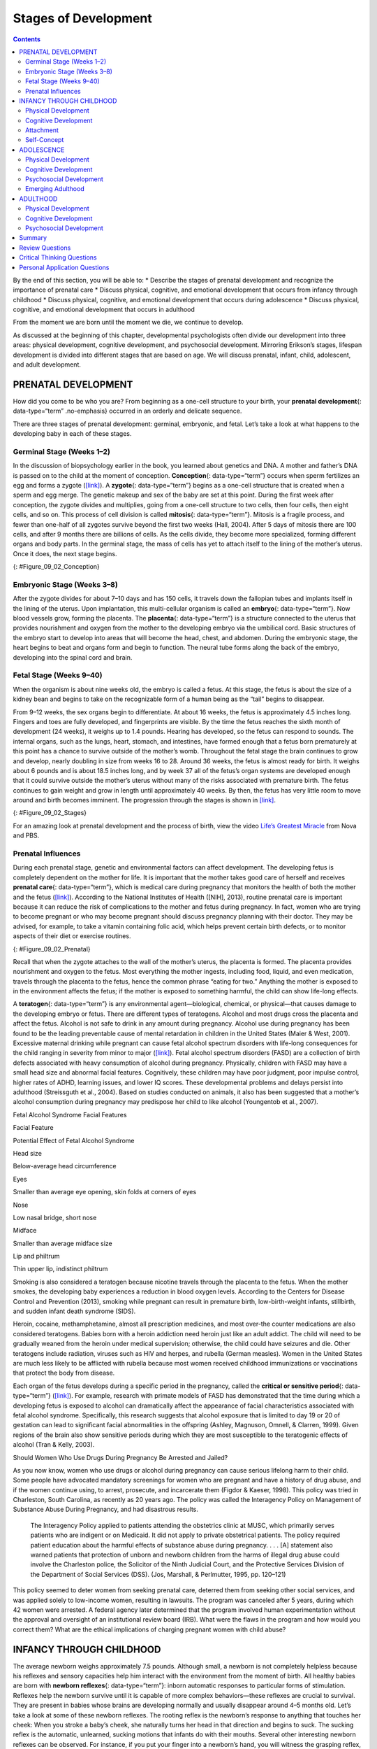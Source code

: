 =====================
Stages of Development
=====================



.. contents::
   :depth: 3
..

.. container::

   By the end of this section, you will be able to: \* Describe the
   stages of prenatal development and recognize the importance of
   prenatal care \* Discuss physical, cognitive, and emotional
   development that occurs from infancy through childhood \* Discuss
   physical, cognitive, and emotional development that occurs during
   adolescence \* Discuss physical, cognitive, and emotional development
   that occurs in adulthood

From the moment we are born until the moment we die, we continue to
develop.

As discussed at the beginning of this chapter, developmental
psychologists often divide our development into three areas: physical
development, cognitive development, and psychosocial development.
Mirroring Erikson’s stages, lifespan development is divided into
different stages that are based on age. We will discuss prenatal,
infant, child, adolescent, and adult development.

PRENATAL DEVELOPMENT
====================

How did you come to be who you are? From beginning as a one-cell
structure to your birth, your **prenatal development**\ {:
data-type=“term” .no-emphasis} occurred in an orderly and delicate
sequence.

There are three stages of prenatal development: germinal, embryonic, and
fetal. Let’s take a look at what happens to the developing baby in each
of these stages.

Germinal Stage (Weeks 1–2)
--------------------------

In the discussion of biopsychology earlier in the book, you learned
about genetics and DNA. A mother and father’s DNA is passed on to the
child at the moment of conception. **Conception**\ {: data-type=“term”}
occurs when sperm fertilizes an egg and forms a zygote
(`[link] <#Figure_09_02_Conception>`__). A **zygote**\ {:
data-type=“term”} begins as a one-cell structure that is created when a
sperm and egg merge. The genetic makeup and sex of the baby are set at
this point. During the first week after conception, the zygote divides
and multiplies, going from a one-cell structure to two cells, then four
cells, then eight cells, and so on. This process of cell division is
called **mitosis**\ {: data-type=“term”}. Mitosis is a fragile process,
and fewer than one-half of all zygotes survive beyond the first two
weeks (Hall, 2004). After 5 days of mitosis there are 100 cells, and
after 9 months there are billions of cells. As the cells divide, they
become more specialized, forming different organs and body parts. In the
germinal stage, the mass of cells has yet to attach itself to the lining
of the mother’s uterus. Once it does, the next stage begins.

|A microscopic picture shows a single sperm fusing with the ovum.|\ {:
#Figure_09_02_Conception}

Embryonic Stage (Weeks 3–8)
---------------------------

After the zygote divides for about 7–10 days and has 150 cells, it
travels down the fallopian tubes and implants itself in the lining of
the uterus. Upon implantation, this multi-cellular organism is called an
**embryo**\ {: data-type=“term”}. Now blood vessels grow, forming the
placenta. The **placenta**\ {: data-type=“term”} is a structure
connected to the uterus that provides nourishment and oxygen from the
mother to the developing embryo via the umbilical cord. Basic structures
of the embryo start to develop into areas that will become the head,
chest, and abdomen. During the embryonic stage, the heart begins to beat
and organs form and begin to function. The neural tube forms along the
back of the embryo, developing into the spinal cord and brain.

Fetal Stage (Weeks 9–40)
------------------------

When the organism is about nine weeks old, the embryo is called a fetus.
At this stage, the fetus is about the size of a kidney bean and begins
to take on the recognizable form of a human being as the “tail” begins
to disappear.

From 9–12 weeks, the sex organs begin to differentiate. At about 16
weeks, the fetus is approximately 4.5 inches long. Fingers and toes are
fully developed, and fingerprints are visible. By the time the fetus
reaches the sixth month of development (24 weeks), it weighs up to 1.4
pounds. Hearing has developed, so the fetus can respond to sounds. The
internal organs, such as the lungs, heart, stomach, and intestines, have
formed enough that a fetus born prematurely at this point has a chance
to survive outside of the mother’s womb. Throughout the fetal stage the
brain continues to grow and develop, nearly doubling in size from weeks
16 to 28. Around 36 weeks, the fetus is almost ready for birth. It
weighs about 6 pounds and is about 18.5 inches long, and by week 37 all
of the fetus’s organ systems are developed enough that it could survive
outside the mother’s uterus without many of the risks associated with
premature birth. The fetus continues to gain weight and grow in length
until approximately 40 weeks. By then, the fetus has very little room to
move around and birth becomes imminent. The progression through the
stages is shown in `[link] <#Figure_09_02_Stages>`__.

|The growth of a fetus is shown using nine pictures in different stages
of development. For each stage, there is a picture of a fetus which gets
progressively larger and more mature. The first stage is labeled “9
weeks; fetal stage begins.” The second stage is labeled “12 weeks; sex
organs differentiate.” The third stage is labeled “16 weeks; fingers and
toes develop.” The fourth stage is labeled “20 weeks; hearing begins.”
The fifth stage is labeled “24 weeks; lungs begin to develop.” The sixth
stage is labeled “28 weeks; brain grows rapidly.” The seventh stage is
labeled “32 weeks; bones fully develop.” The eighth stage is labeled “36
weeks; muscles fully develop.” The ninth stage is labeled “40 weeks;
full-term development.”|\ {: #Figure_09_02_Stages}

.. container:: psychology link-to-learning

   For an amazing look at prenatal development and the process of birth,
   view the video `Life’s Greatest
   Miracle <http://openstax.org/l/miracle>`__ from Nova and PBS.

Prenatal Influences
-------------------

During each prenatal stage, genetic and environmental factors can affect
development. The developing fetus is completely dependent on the mother
for life. It is important that the mother takes good care of herself and
receives **prenatal care**\ {: data-type=“term”}, which is medical care
during pregnancy that monitors the health of both the mother and the
fetus (`[link] <#Figure_09_02_Prenatal>`__). According to the National
Institutes of Health ([NIH], 2013), routine prenatal care is important
because it can reduce the risk of complications to the mother and fetus
during pregnancy. In fact, women who are trying to become pregnant or
who may become pregnant should discuss pregnancy planning with their
doctor. They may be advised, for example, to take a vitamin containing
folic acid, which helps prevent certain birth defects, or to monitor
aspects of their diet or exercise routines.

|A pregnant woman is lying on a table being examined by a doctor. The
doctor's hands are on her belly.|\ {: #Figure_09_02_Prenatal}

Recall that when the zygote attaches to the wall of the mother’s uterus,
the placenta is formed. The placenta provides nourishment and oxygen to
the fetus. Most everything the mother ingests, including food, liquid,
and even medication, travels through the placenta to the fetus, hence
the common phrase “eating for two.” Anything the mother is exposed to in
the environment affects the fetus; if the mother is exposed to something
harmful, the child can show life-long effects.

A **teratogen**\ {: data-type=“term”} is any environmental
agent—biological, chemical, or physical—that causes damage to the
developing embryo or fetus. There are different types of teratogens.
Alcohol and most drugs cross the placenta and affect the fetus. Alcohol
is not safe to drink in any amount during pregnancy. Alcohol use during
pregnancy has been found to be the leading preventable cause of mental
retardation in children in the United States (Maier & West, 2001).
Excessive maternal drinking while pregnant can cause fetal alcohol
spectrum disorders with life-long consequences for the child ranging in
severity from minor to major (`[link] <#Table_09_03_01>`__). Fetal
alcohol spectrum disorders (FASD) are a collection of birth defects
associated with heavy consumption of alcohol during pregnancy.
Physically, children with FASD may have a small head size and abnormal
facial features. Cognitively, these children may have poor judgment,
poor impulse control, higher rates of ADHD, learning issues, and lower
IQ scores. These developmental problems and delays persist into
adulthood (Streissguth et al., 2004). Based on studies conducted on
animals, it also has been suggested that a mother’s alcohol consumption
during pregnancy may predispose her child to like alcohol (Youngentob et
al., 2007).

.. raw:: html

   <table id="Table_09_03_01" summary="A two column table describes the potential effects of fetal alcohol syndrome. The columns are labeled “facial feature” and “potential effect of fetal alcohol syndrome.” From left to right, the first row reads “head size” and “below-average head circumference.” The second row reads “eyes” and “smaller than average eye opening, skin folds at corners of eyes.” The third row reads “nose” and “low nasal bridge, short nose.” The fourth row reads “midface” and “smaller than average midface size.” The fifth row reads “lip and philtrum” and “thin upper ilp, indistinct philtrum.”">

.. raw:: html

   <caption>

Fetal Alcohol Syndrome Facial Features

.. raw:: html

   </caption>

.. raw:: html

   <thead>

.. raw:: html

   <tr>

.. raw:: html

   <th>

Facial Feature

.. raw:: html

   </th>

.. raw:: html

   <th>

Potential Effect of Fetal Alcohol Syndrome

.. raw:: html

   </th>

.. raw:: html

   </tr>

.. raw:: html

   </thead>

.. raw:: html

   <tbody>

.. raw:: html

   <tr>

.. raw:: html

   <td>

Head size

.. raw:: html

   </td>

.. raw:: html

   <td>

Below-average head circumference

.. raw:: html

   </td>

.. raw:: html

   </tr>

.. raw:: html

   <tr>

.. raw:: html

   <td>

Eyes

.. raw:: html

   </td>

.. raw:: html

   <td>

Smaller than average eye opening, skin folds at corners of eyes

.. raw:: html

   </td>

.. raw:: html

   </tr>

.. raw:: html

   <tr>

.. raw:: html

   <td>

Nose

.. raw:: html

   </td>

.. raw:: html

   <td>

Low nasal bridge, short nose

.. raw:: html

   </td>

.. raw:: html

   </tr>

.. raw:: html

   <tr>

.. raw:: html

   <td>

Midface

.. raw:: html

   </td>

.. raw:: html

   <td>

Smaller than average midface size

.. raw:: html

   </td>

.. raw:: html

   </tr>

.. raw:: html

   <tr>

.. raw:: html

   <td>

Lip and philtrum

.. raw:: html

   </td>

.. raw:: html

   <td>

Thin upper lip, indistinct philtrum

.. raw:: html

   </td>

.. raw:: html

   </tr>

.. raw:: html

   </tbody>

.. raw:: html

   </table>

Smoking is also considered a teratogen because nicotine travels through
the placenta to the fetus. When the mother smokes, the developing baby
experiences a reduction in blood oxygen levels. According to the Centers
for Disease Control and Prevention (2013), smoking while pregnant can
result in premature birth, low-birth-weight infants, stillbirth, and
sudden infant death syndrome (SIDS).

Heroin, cocaine, methamphetamine, almost all prescription medicines, and
most over-the counter medications are also considered teratogens. Babies
born with a heroin addiction need heroin just like an adult addict. The
child will need to be gradually weaned from the heroin under medical
supervision; otherwise, the child could have seizures and die. Other
teratogens include radiation, viruses such as HIV and herpes, and
rubella (German measles). Women in the United States are much less
likely to be afflicted with rubella because most women received
childhood immunizations or vaccinations that protect the body from
disease.

Each organ of the fetus develops during a specific period in the
pregnancy, called the **critical or sensitive period**\ {:
data-type=“term”} (`[link] <#Figure_09_02_Stages>`__). For example,
research with primate models of FASD has demonstrated that the time
during which a developing fetus is exposed to alcohol can dramatically
affect the appearance of facial characteristics associated with fetal
alcohol syndrome. Specifically, this research suggests that alcohol
exposure that is limited to day 19 or 20 of gestation can lead to
significant facial abnormalities in the offspring (Ashley, Magnuson,
Omnell, & Clarren, 1999). Given regions of the brain also show sensitive
periods during which they are most susceptible to the teratogenic
effects of alcohol (Tran & Kelly, 2003).

.. container:: psychology what-do-you-think

   .. container::

      Should Women Who Use Drugs During Pregnancy Be Arrested and
      Jailed?

   As you now know, women who use drugs or alcohol during pregnancy can
   cause serious lifelong harm to their child. Some people have
   advocated mandatory screenings for women who are pregnant and have a
   history of drug abuse, and if the women continue using, to arrest,
   prosecute, and incarcerate them (Figdor & Kaeser, 1998). This policy
   was tried in Charleston, South Carolina, as recently as 20 years ago.
   The policy was called the Interagency Policy on Management of
   Substance Abuse During Pregnancy, and had disastrous results.

      The Interagency Policy applied to patients attending the
      obstetrics clinic at MUSC, which primarily serves patients who are
      indigent or on Medicaid. It did not apply to private obstetrical
      patients. The policy required patient education about the harmful
      effects of substance abuse during pregnancy. . . . [A] statement
      also warned patients that protection of unborn and newborn
      children from the harms of illegal drug abuse could involve the
      Charleston police, the Solicitor of the Ninth Judicial Court, and
      the Protective Services Division of the Department of Social
      Services (DSS). (Jos, Marshall, & Perlmutter, 1995, pp. 120–121)

   This policy seemed to deter women from seeking prenatal care,
   deterred them from seeking other social services, and was applied
   solely to low-income women, resulting in lawsuits. The program was
   canceled after 5 years, during which 42 women were arrested. A
   federal agency later determined that the program involved human
   experimentation without the approval and oversight of an
   institutional review board (IRB). What were the flaws in the program
   and how would you correct them? What are the ethical implications of
   charging pregnant women with child abuse?

INFANCY THROUGH CHILDHOOD
=========================

The average newborn weighs approximately 7.5 pounds. Although small, a
newborn is not completely helpless because his reflexes and sensory
capacities help him interact with the environment from the moment of
birth. All healthy babies are born with **newborn reflexes**\ {:
data-type=“term”}: inborn automatic responses to particular forms of
stimulation. Reflexes help the newborn survive until it is capable of
more complex behaviors—these reflexes are crucial to survival. They are
present in babies whose brains are developing normally and usually
disappear around 4–5 months old. Let’s take a look at some of these
newborn reflexes. The rooting reflex is the newborn’s response to
anything that touches her cheek: When you stroke a baby’s cheek, she
naturally turns her head in that direction and begins to suck. The
sucking reflex is the automatic, unlearned, sucking motions that infants
do with their mouths. Several other interesting newborn reflexes can be
observed. For instance, if you put your finger into a newborn’s hand,
you will witness the grasping reflex, in which a baby automatically
grasps anything that touches his palms. The Moro reflex is the newborn’s
response when she feels like she is falling. The baby spreads her arms,
pulls them back in, and then (usually) cries. How do you think these
reflexes promote survival in the first months of life?

.. container:: psychology link-to-learning

   Take a few minutes to view this brief `video
   clip <http://openstax.org/l/newflexes>`__ illustrating several
   newborn reflexes.

What can young infants see, hear, and smell? Newborn infants’ sensory
abilities are significant, but their senses are not yet fully developed.
Many of a newborn’s innate preferences facilitate interaction with
caregivers and other humans. Although vision is their least developed
sense, newborns already show a preference for faces. Babies who are just
a few days old also prefer human voices, they will listen to voices
longer than sounds that do not involve speech (Vouloumanos & Werker,
2004), and they seem to prefer their mother’s voice over a stranger’s
voice (Mills & Melhuish, 1974). In an interesting experiment, 3-week-old
babies were given pacifiers that played a recording of the infant’s
mother’s voice and of a stranger’s voice. When the infants heard their
mother’s voice, they sucked more strongly at the pacifier (Mills &
Melhuish, 1974). Newborns also have a strong sense of smell. For
instance, newborn babies can distinguish the smell of their own mother
from that of others. In a study by MacFarlane (1978), 1-week-old babies
who were being breastfed were placed between two gauze pads. One gauze
pad was from the bra of a nursing mother who was a stranger, and the
other gauze pad was from the bra of the infant’s own mother. More than
two-thirds of the week-old babies turned toward the gauze pad with their
mother’s scent.

Physical Development
--------------------

In infancy, toddlerhood, and early childhood, the body’s physical
development is rapid (`[link] <#Figure_09_04_Growth>`__). On average,
newborns weigh between 5 and 10 pounds, and a newborn’s weight typically
doubles in six months and triples in one year. By 2 years old the weight
will have quadrupled, so we can expect that a 2 year old should weigh
between 20 and 40 pounds. The average length of a newborn is 19.5
inches, increasing to 29.5 inches by 12 months and 34.4 inches by 2
years old (WHO Multicentre Growth Reference Study Group, 2006).

|A collage of four photographs depicting babies is shown. From left to
right they get progressively older. The far left photograph is a bundled
up sleeping newborn. To the right is a picture of a toddler next to a
toy giraffe. To the right is a baby blowing out a single candle. To the
far right is a child on a swing set.|\ {: #Figure_09_04_Growth}

During infancy and childhood, growth does not occur at a steady rate
(Carel, Lahlou, Roger, & Chaussain, 2004). Growth slows between 4 and 6
years old: During this time children gain 5–7 pounds and grow about 2–3
inches per year. Once girls reach 8–9 years old, their growth rate
outpaces that of boys due to a pubertal growth spurt. This growth spurt
continues until around 12 years old, coinciding with the start of the
menstrual cycle. By 10 years old, the average girl weighs 88 pounds, and
the average boy weighs 85 pounds.

We are born with all of the brain cells that we will ever have—about
100–200 billion neurons (nerve cells) whose function is to store and
transmit information (Huttenlocher & Dabholkar, 1997). However, the
nervous system continues to grow and develop. Each neural pathway forms
thousands of new connections during infancy and toddlerhood. This period
of rapid neural growth is called blooming. Neural pathways continue to
develop through puberty. The blooming period of neural growth is then
followed by a period of pruning, where neural connections are reduced.
It is thought that pruning causes the brain to function more
efficiently, allowing for mastery of more complex skills (Hutchinson,
2011). Blooming occurs during the first few years of life, and pruning
continues through childhood and into adolescence in various areas of the
brain.

The size of our brains increases rapidly. For example, the brain of a
2-year-old is 55% of its adult size, and by 6 years old the brain is
about 90% of its adult size (Tanner, 1978). During early childhood (ages
3–6), the frontal lobes grow rapidly. Recalling our discussion of the 4
lobes of the brain earlier in this book, the frontal lobes are
associated with planning, reasoning, memory, and impulse control.
Therefore, by the time children reach school age, they are
developmentally capable of controlling their attention and behavior.
Through the elementary school years, the frontal, temporal, occipital,
and parietal lobes all grow in size. The brain growth spurts experienced
in childhood tend to follow Piaget’s sequence of cognitive development,
so that significant changes in neural functioning account for cognitive
advances (Kolb & Whishaw, 2009; Overman, Bachevalier, Turner, & Peuster,
1992).

Motor development occurs in an orderly sequence as infants move from
reflexive reactions (e.g., sucking and rooting) to more advanced motor
functioning. For instance, babies first learn to hold their heads up,
then to sit with assistance, and then to sit unassisted, followed later
by crawling and then walking.

**Motor skills**\ {: data-type=“term”} refer to our ability to move our
bodies and manipulate objects. **Fine motor skills**\ {:
data-type=“term”} focus on the muscles in our fingers, toes, and eyes,
and enable coordination of small actions (e.g., grasping a toy, writing
with a pencil, and using a spoon). **Gross motor skills**\ {:
data-type=“term”} focus on large muscle groups that control our arms and
legs and involve larger movements (e.g., balancing, running, and
jumping).

As motor skills develop, there are certain developmental milestones that
young children should achieve (`[link] <#Table_09_03_02>`__). For each
milestone there is an average age, as well as a range of ages in which
the milestone should be reached. An example of a developmental milestone
is sitting. On average, most babies sit alone at 7 months old. Sitting
involves both coordination and muscle strength, and 90% of babies
achieve this milestone between 5 and 9 months old. In another example,
babies on average are able to hold up their head at 6 weeks old, and 90%
of babies achieve this between 3 weeks and 4 months old. If a baby is
not holding up his head by 4 months old, he is showing a delay. If the
child is displaying delays on several milestones, that is reason for
concern, and the parent or caregiver should discuss this with the
child’s pediatrician. Some developmental delays can be identified and
addressed through early intervention.

.. raw:: html

   <table id="Table_09_03_02" summary="A five column table describes developmental milestones from the ages of two through five. From left to right, the columns are labeled “age (years), physical, personal/social, language, and cognitive.” The contents of the first row, respectively, are “2; kicks a ball, walks up and down stairs; plays alongside other children, copies adults; points to objects when named, puts 2-4 words together in a sentence; and sorts shapes and colors, follows 2-step instructions.” The second row contains “3; climbs and runs, pedals tricycle; takes turns, expresses many emotions, dresses self; names familiar things, uses pronouns; and plays make believe, works toys with parts (levers, handles).” The third row contains “4; catches balls, uses scissors; prefers social play to solo play, knows likes and interests; knows songs and rhymes by memory; and names colors and numbers, begins writing letters.” The fourth row contains “5; hops and swings, uses fork and spoon; distinguishes real from pretend, likes to please friends; speaks clearly, uses full sentences; and counts to 10 or higher, prints some letters and copies basic shapes.”">

.. raw:: html

   <caption>

Developmental Milestones, Ages 2–5 Years

.. raw:: html

   </caption>

.. raw:: html

   <thead>

.. raw:: html

   <tr>

.. raw:: html

   <th>

Age (years)

.. raw:: html

   </th>

.. raw:: html

   <th>

Physical

.. raw:: html

   </th>

.. raw:: html

   <th>

Personal/Social

.. raw:: html

   </th>

.. raw:: html

   <th>

Language

.. raw:: html

   </th>

.. raw:: html

   <th>

Cognitive

.. raw:: html

   </th>

.. raw:: html

   </tr>

.. raw:: html

   </thead>

.. raw:: html

   <tbody>

.. raw:: html

   <tr valign="top">

.. raw:: html

   <td>

2

.. raw:: html

   </td>

.. raw:: html

   <td>

Kicks a ball; walks up and down stairs

.. raw:: html

   </td>

.. raw:: html

   <td>

Plays alongside other children; copies adults

.. raw:: html

   </td>

.. raw:: html

   <td>

Points to objects when named; puts 2–4 words together in a sentence

.. raw:: html

   </td>

.. raw:: html

   <td>

Sorts shapes and colors; follows 2-step instructions

.. raw:: html

   </td>

.. raw:: html

   </tr>

.. raw:: html

   <tr valign="top">

.. raw:: html

   <td>

3

.. raw:: html

   </td>

.. raw:: html

   <td>

Climbs and runs; pedals tricycle

.. raw:: html

   </td>

.. raw:: html

   <td>

Takes turns; expresses many emotions; dresses self

.. raw:: html

   </td>

.. raw:: html

   <td>

Names familiar things; uses pronouns

.. raw:: html

   </td>

.. raw:: html

   <td>

Plays make believe; works toys with parts (levers, handles)

.. raw:: html

   </td>

.. raw:: html

   </tr>

.. raw:: html

   <tr valign="top">

.. raw:: html

   <td>

4

.. raw:: html

   </td>

.. raw:: html

   <td>

Catches balls; uses scissors

.. raw:: html

   </td>

.. raw:: html

   <td>

Prefers social play to solo play; knows likes and interests

.. raw:: html

   </td>

.. raw:: html

   <td>

Knows songs and rhymes by memory

.. raw:: html

   </td>

.. raw:: html

   <td>

Names colors and numbers; begins writing letters

.. raw:: html

   </td>

.. raw:: html

   </tr>

.. raw:: html

   <tr valign="top">

.. raw:: html

   <td>

5

.. raw:: html

   </td>

.. raw:: html

   <td>

Hops and swings; uses fork and spoon

.. raw:: html

   </td>

.. raw:: html

   <td>

Distinguishes real from pretend; likes to please friends

.. raw:: html

   </td>

.. raw:: html

   <td>

Speaks clearly; uses full sentences

.. raw:: html

   </td>

.. raw:: html

   <td>

Counts to 10 or higher; prints some letters and copies basic shapes

.. raw:: html

   </td>

.. raw:: html

   </tr>

.. raw:: html

   </tbody>

.. raw:: html

   </table>

Cognitive Development
---------------------

In addition to rapid physical growth, young children also exhibit
significant development of their cognitive abilities. Piaget thought
that children’s ability to understand objects—such as learning that a
rattle makes a noise when shaken—was a cognitive skill that develops
slowly as a child matures and interacts with the environment. Today,
developmental psychologists think Piaget was incorrect. Researchers have
found that even very young children understand objects and how they work
long before they have experience with those objects (Baillargeon, 1987;
Baillargeon, Li, Gertner, & Wu, 2011). For example, children as young as
3 months old demonstrated knowledge of the properties of objects that
they had only viewed and did not have prior experience with them. In one
study, 3-month-old infants were shown a truck rolling down a track and
behind a screen. The box, which appeared solid but was actually hollow,
was placed next to the track. The truck rolled past the box as would be
expected. Then the box was placed on the track to block the path of the
truck. When the truck was rolled down the track this time, it continued
unimpeded. The infants spent significantly more time looking at this
impossible event (`[link] <#Figure_09_04_TruckBox>`__). Baillargeon
(1987) concluded that they knew solid objects cannot pass through each
other. Baillargeon’s findings suggest that very young children have an
understanding of objects and how they work, which Piaget (1954) would
have said is beyond their cognitive abilities due to their limited
experiences in the world.

|Image A shows a toy truck coasting along a track unobstructed. Image B
shows a toy truck coasting along a track with a box in the background.
Image C shows a truck coasting along a track and going through what
appears to be an obstruction.|\ {: #Figure_09_04_TruckBox}

Just as there are physical milestones that we expect children to reach,
there are also cognitive milestones. It is helpful to be aware of these
milestones as children gain new abilities to think, problem solve, and
communicate. For example, infants shake their head “no” around 6–9
months, and they respond to verbal requests to do things like “wave
bye-bye” or “blow a kiss” around 9–12 months. Remember Piaget’s ideas
about object permanence? We can expect children to grasp the concept
that objects continue to exist even when they are not in sight by around
8 months old. Because toddlers (i.e., 12–24 months old) have mastered
object permanence, they enjoy games like hide and seek, and they realize
that when someone leaves the room they will come back (Loop, 2013).
Toddlers also point to pictures in books and look in appropriate places
when you ask them to find objects.

Preschool-age children (i.e., 3–5 years old) also make steady progress
in cognitive development. Not only can they count, name colors, and tell
you their name and age, but they can also make some decisions on their
own, such as choosing an outfit to wear. Preschool-age children
understand basic time concepts and sequencing (e.g., before and after),
and they can predict what will happen next in a story. They also begin
to enjoy the use of humor in stories. Because they can think
symbolically, they enjoy pretend play and inventing elaborate characters
and scenarios. One of the most common examples of their cognitive growth
is their blossoming curiosity. Preschool-age children love to ask “Why?”

An important cognitive change occurs in children this age. Recall that
Piaget described 2–3 year olds as egocentric, meaning that they do not
have an awareness of others’ points of view. Between 3 and 5 years old,
children come to understand that people have thoughts, feelings, and
beliefs that are different from their own. This is known as
theory-of-mind (TOM). Children can use this skill to tease others,
persuade their parents to purchase a candy bar, or understand why a
sibling might be angry. When children develop TOM, they can recognize
that others have false beliefs (Dennett, 1987; Callaghan et al., 2005).

.. container:: psychology link-to-learning

   False-belief tasks are useful in determining a child’s acquisition of
   theory-of-mind (TOM). Take a look at this `video
   clip <http://openstax.org/l/crayons>`__ showing a false-belief task
   involving a box of crayons.

Cognitive skills continue to expand in middle and late childhood (6–11
years old). Thought processes become more logical and organized when
dealing with concrete information (`[link] <#Figure_09_04_Game>`__).
Children at this age understand concepts such as the past, present, and
future, giving them the ability to plan and work toward goals.
Additionally, they can process complex ideas such as addition and
subtraction and cause-and-effect relationships. However, children’s
attention spans tend to be very limited until they are around 11 years
old. After that point, it begins to improve through adulthood.

|A photograph of children playing baseball is shown. Five children are
in the picture, two on one team, and three on the other.|\ {:
#Figure_09_04_Game}

One well-researched aspect of cognitive development is language
acquisition. As mentioned earlier, the order in which children learn
language structures is consistent across children and cultures (Hatch,
1983). You’ve also learned that some psychological researchers have
proposed that children possess a biological predisposition for language
acquisition.

Starting before birth, babies begin to develop language and
communication skills. At birth, babies apparently recognize their
mother’s voice and can discriminate between the language(s) spoken by
their mothers and foreign languages, and they show preferences for faces
that are moving in synchrony with audible language (Blossom & Morgan,
2006; Pickens, 1994; Spelke & Cortelyou, 1981).

Children communicate information through gesturing long before they
speak, and there is some evidence that gesture usage predicts subsequent
language development (Iverson & Goldin-Meadow, 2005). In terms of
producing spoken language, babies begin to coo almost immediately.
Cooing is a one-syllable combination of a consonant and a vowel sound
(e.g., coo or ba). Interestingly, babies replicate sounds from their own
languages. A baby whose parents speak French will coo in a different
tone than a baby whose parents speak Spanish or Urdu. After cooing, the
baby starts to babble. Babbling begins with repeating a syllable, such
as ma-ma, da-da, or ba-ba. When a baby is about 12 months old, we expect
her to say her first word for meaning, and to start combining words for
meaning at about 18 months.

At about 2 years old, a toddler uses between 50 and 200 words; by 3
years old they have a vocabulary of up to 1,000 words and can speak in
sentences. During the early childhood years, children's vocabulary
increases at a rapid pace. This is sometimes referred to as the
“vocabulary spurt” and has been claimed to involve an expansion in
vocabulary at a rate of 10–20 new words per week. Recent research may
indicate that while some children experience these spurts, it is far
from universal (as discussed in Ganger & Brent, 2004). It has been
estimated that, 5 year olds understand about 6,000 words, speak 2,000
words, and can define words and question their meanings. They can rhyme
and name the days of the week. Seven year olds speak fluently and use
slang and clichés (Stork & Widdowson, 1974).

What accounts for such dramatic language learning by children?
Behaviorist B. F. Skinner thought that we learn language in response to
reinforcement or feedback, such as through parental approval or through
being understood. For example, when a two-year-old child asks for juice,
he might say, “me juice,” to which his mother might respond by giving
him a cup of apple juice. Noam Chomsky (1957) criticized Skinner’s
theory and proposed that we are all born with an innate capacity to
learn language. Chomsky called this mechanism a language acquisition
device (LAD). Who is correct? Both Chomsky and Skinner are right.
Remember that we are a product of both nature and nurture. Researchers
now believe that language acquisition is partially inborn and partially
learned through our interactions with our linguistic environment
(Gleitman & Newport, 1995; Stork & Widdowson, 1974).

Attachment
----------

Psychosocial development occurs as children form relationships, interact
with others, and understand and manage their feelings. In social and
emotional development, forming healthy attachments is very important and
is the major social milestone of infancy. **Attachment**\ {:
data-type=“term”} is a long-standing connection or bond with others.
Developmental psychologists are interested in how infants reach this
milestone. They ask such questions as: How do parent and infant
attachment bonds form? How does neglect affect these bonds? What
accounts for children’s attachment differences?

Researchers Harry Harlow, John Bowlby, and Mary Ainsworth conducted
studies designed to answer these questions. In the 1950s, Harlow
conducted a series of experiments on monkeys. He separated newborn
monkeys from their mothers. Each monkey was presented with two surrogate
mothers. One surrogate monkey was made out of wire mesh, and she could
dispense milk. The other monkey was softer and made from cloth: This
monkey did not dispense milk. Research shows that the monkeys preferred
the soft, cuddly cloth monkey, even though she did not provide any
nourishment. The baby monkeys spent their time clinging to the cloth
monkey and only went to the wire monkey when they needed to be fed.
Prior to this study, the medical and scientific communities generally
thought that babies become attached to the people who provide their
nourishment. However, Harlow (1958) concluded that there was more to the
mother-child bond than nourishment. Feelings of comfort and security are
the critical components to maternal-infant bonding, which leads to
healthy psychosocial development.

.. container:: psychology link-to-learning

   Harlow’s studies of monkeys were performed before modern ethics
   guidelines were in place, and today his experiments are widely
   considered to be unethical and even cruel. Watch this
   `video <http://openstax.org/l/monkeystudy>`__ to see actual footage
   of Harlow’s monkey studies.

Building on the work of Harlow and others, John Bowlby developed the
concept of attachment theory. He defined attachment as the affectional
bond or tie that an infant forms with the mother (Bowlby, 1969). An
infant must form this bond with a primary caregiver in order to have
normal social and emotional development. In addition, Bowlby proposed
that this attachment bond is very powerful and continues throughout
life. He used the concept of secure base to define a healthy attachment
between parent and child (1988). A **secure base**\ {: data-type=“term”}
is a parental presence that gives the child a sense of safety as he
explores his surroundings. Bowlby said that two things are needed for a
healthy attachment: The caregiver must be responsive to the child’s
physical, social, and emotional needs; and the caregiver and child must
engage in mutually enjoyable interactions (Bowlby, 1969)
(`[link] <#Figure_09_04_BabySmile>`__).

|A person is shown holding an infant.|\ {: #Figure_09_04_BabySmile}

While Bowlby thought attachment was an all-or-nothing process, Mary
Ainsworth’s (1970) research showed otherwise. Ainsworth wanted to know
if children differ in the ways they bond, and if so, why. To find the
answers, she used the Strange Situation procedure to study attachment
between mothers and their infants (1970). In the Strange Situation, the
mother (or primary caregiver) and the infant (age 12-18 months) are
placed in a room together. There are toys in the room, and the caregiver
and child spend some time alone in the room. After the child has had
time to explore her surroundings, a stranger enters the room. The mother
then leaves her baby with the stranger. After a few minutes, she returns
to comfort her child.

Based on how the infants/toddlers responded to the separation and
reunion, Ainsworth identified three types of parent-child attachments:
secure, avoidant, and resistant (Ainsworth & Bell, 1970). A fourth
style, known as disorganized attachment, was later described (Main &
Solomon, 1990). The most common type of attachment—also considered the
healthiest—is called **secure attachment**\ {: data-type=“term”}
(`[link] <#Figure_09_04_Secure>`__). In this type of attachment, the
toddler prefers his parent over a stranger. The attachment figure is
used as a secure base to explore the environment and is sought out in
times of stress. Securely attached children were distressed when their
caregivers left the room in the Strange Situation experiment, but when
their caregivers returned, the securely attached children were happy to
see them. Securely attached children have caregivers who are sensitive
and responsive to their needs.

|A photograph shows a person squatting down next to a small child who is
standing up.|\ {: #Figure_09_04_Secure}

With **avoidant attachment**\ {: data-type=“term”}, the child is
unresponsive to the parent, does not use the parent as a secure base,
and does not care if the parent leaves. The toddler reacts to the parent
the same way she reacts to a stranger. When the parent does return, the
child is slow to show a positive reaction. Ainsworth theorized that
these children were most likely to have a caregiver who was insensitive
and inattentive to their needs (Ainsworth, Blehar, Waters, & Wall,
1978).

In cases of **resistant attachment**\ {: data-type=“term”}, children
tend to show clingy behavior, but then they reject the attachment
figure’s attempts to interact with them (Ainsworth & Bell, 1970). These
children do not explore the toys in the room, as they are too fearful.
During separation in the Strange Situation, they became extremely
disturbed and angry with the parent. When the parent returns, the
children are difficult to comfort. Resistant attachment is the result of
the caregivers’ inconsistent level of response to their child.

Finally, children with **disorganized attachment**\ {: data-type=“term”}
behaved oddly in the Strange Situation. They freeze, run around the room
in an erratic manner, or try to run away when the caregiver returns
(Main & Solomon, 1990). This type of attachment is seen most often in
kids who have been abused. Research has shown that abuse disrupts a
child’s ability to regulate their emotions.

While Ainsworth’s research has found support in subsequent studies, it
has also met criticism. Some researchers have pointed out that a child’s
temperament may have a strong influence on attachment (Gervai, 2009;
Harris, 2009), and others have noted that attachment varies from culture
to culture, a factor not accounted for in Ainsworth’s research
(Rothbaum, Weisz, Pott, Miyake, & Morelli, 2000; van Ijzendoorn &
Sagi-Schwartz, 2008).

.. container:: psychology link-to-learning

   Watch this `video <http://openstax.org/l/strangesitu>`__ to view a
   clip of the Strange Situation. Try to identify which type of
   attachment baby Lisa exhibits.

Self-Concept
------------

Just as attachment is the main psychosocial milestone of infancy, the
primary psychosocial milestone of childhood is the development of a
positive sense of self. How does self-awareness develop? Infants don’t
have a self-concept, which is an understanding of who they are. If you
place a baby in front of a mirror, she will reach out to touch her
image, thinking it is another baby. However, by about 18 months a
toddler will recognize that the person in the mirror is herself. How do
we know this? In a well-known experiment, a researcher placed a red dot
of paint on children’s noses before putting them in front of a mirror
(Amsterdam, 1972). Commonly known as the mirror test, this behavior is
demonstrated by humans and a few other species and is considered
evidence of self-recognition (Archer, 1992). At 18 months old they would
touch their own noses when they saw the paint, surprised to see a spot
on their faces. By 24–36 months old children can name and/or point to
themselves in pictures, clearly indicating self-recognition.

Children from 2–4 years old display a great increase in social behavior
once they have established a self-concept. They enjoy playing with other
children, but they have difficulty sharing their possessions. Also,
through play children explore and come to understand their gender roles
and can label themselves as a girl or boy (Chick, Heilman-Houser, &
Hunter, 2002). By 4 years old, children can cooperate with other
children, share when asked, and separate from parents with little
anxiety. Children at this age also exhibit autonomy, initiate tasks, and
carry out plans. Success in these areas contributes to a positive sense
of self. Once children reach 6 years old, they can identify themselves
in terms of group memberships: “I’m a first grader!” School-age children
compare themselves to their peers and discover that they are competent
in some areas and less so in others (recall Erikson’s task of industry
versus inferiority). At this age, children recognize their own
personality traits as well as some other traits they would like to have.
For example, 10-year-old Layla says, “I’m kind of shy. I wish I could be
more talkative like my friend Alexa.”

Development of a positive self-concept is important to healthy
development. Children with a positive self-concept tend to be more
confident, do better in school, act more independently, and are more
willing to try new activities (Maccoby, 1980; Ferrer & Fugate, 2003).
Formation of a positive self-concept begins in Erikson’s toddlerhood
stage, when children establish autonomy and become confident in their
abilities. Development of self-concept continues in elementary school,
when children compare themselves to others. When the comparison is
favorable, children feel a sense of competence and are motivated to work
harder and accomplish more. Self-concept is re-evaluated in Erikson’s
adolescence stage, as teens form an identity. They internalize the
messages they have received regarding their strengths and weaknesses,
keeping some messages and rejecting others. Adolescents who have
achieved identity formation are capable of contributing positively to
society (Erikson, 1968).

What can parents do to nurture a healthy self-concept? Diana Baumrind
(1971, 1991) thinks parenting style may be a factor. The way we parent
is an important factor in a child’s socioemotional growth. Baumrind
developed and refined a theory describing four parenting styles:
authoritative, authoritarian, permissive, and uninvolved. With the
**authoritative style**\ {: data-type=“term”}, the parent gives
reasonable demands and consistent limits, expresses warmth and
affection, and listens to the child’s point of view. Parents set rules
and explain the reasons behind them. They are also flexible and willing
to make exceptions to the rules in certain cases—for example,
temporarily relaxing bedtime rules to allow for a nighttime swim during
a family vacation. Of the four parenting styles, the authoritative style
is the one that is most encouraged in modern American society. American
children raised by authoritative parents tend to have high self-esteem
and social skills. However, effective parenting styles vary as a
function of culture and, as Small (1999) points out, the authoritative
style is not necessarily preferred or appropriate in all cultures.

In **authoritarian style**\ {: data-type=“term”}, the parent places high
value on conformity and obedience. The parents are often strict, tightly
monitor their children, and express little warmth. In contrast to the
authoritative style, authoritarian parents probably would not relax
bedtime rules during a vacation because they consider the rules to be
set, and they expect obedience. This style can create anxious,
withdrawn, and unhappy kids. However, it is important to point out that
authoritarian parenting is as beneficial as the authoritative style in
some ethnic groups (Russell, Crockett, & Chao, 2010). For instance,
first-generation Chinese American children raised by authoritarian
parents did just as well in school as their peers who were raised by
authoritative parents (Russell et al., 2010).

For parents who employ the **permissive style**\ {: data-type=“term”} of
parenting, the kids run the show and anything goes. Permissive parents
make few demands and rarely use punishment. They tend to be very
nurturing and loving, and may play the role of friend rather than
parent. In terms of our example of vacation bedtimes, permissive parents
might not have bedtime rules at all—instead they allow the child to
choose his bedtime whether on vacation or not. Not surprisingly,
children raised by permissive parents tend to lack self-discipline, and
the permissive parenting style is negatively associated with grades
(Dornbusch, Ritter, Leiderman, Roberts, & Fraleigh, 1987). The
permissive style may also contribute to other risky behaviors such as
alcohol abuse (Bahr & Hoffman, 2010), risky sexual behavior especially
among female children (Donenberg, Wilson, Emerson, & Bryant, 2002), and
increased display of disruptive behaviors by male children (Parent et
al., 2011). However, there are some positive outcomes associated with
children raised by permissive parents. They tend to have higher
self-esteem, better social skills, and report lower levels of depression
(Darling, 1999).

With the **uninvolved style**\ {: data-type=“term”} of parenting, the
parents are indifferent, uninvolved, and sometimes referred to as
neglectful. They don’t respond to the child’s needs and make relatively
few demands. This could be because of severe depression or substance
abuse, or other factors such as the parents’ extreme focus on work.
These parents may provide for the child’s basic needs, but little else.
The children raised in this parenting style are usually emotionally
withdrawn, fearful, anxious, perform poorly in school, and are at an
increased risk of substance abuse (Darling, 1999).

As you can see, parenting styles influence childhood adjustment, but
could a child’s temperament likewise influence parenting?
**Temperament**\ {: data-type=“term”} refers to innate traits that
influence how one thinks, behaves, and reacts with the environment.
Children with easy temperaments demonstrate positive emotions, adapt
well to change, and are capable of regulating their emotions.
Conversely, children with difficult temperaments demonstrate negative
emotions and have difficulty adapting to change and regulating their
emotions. Difficult children are much more likely to challenge parents,
teachers, and other caregivers (Thomas, 1984). Therefore, it’s possible
that easy children (i.e., social, adaptable, and easy to soothe) tend to
elicit warm and responsive parenting, while demanding, irritable,
withdrawn children evoke irritation in their parents or cause their
parents to withdraw (Sanson & Rothbart, 1995).

.. container:: psychology everyday-connection

   .. container::

      The Importance of Play and Recess

   According to the American Academy of Pediatrics (2007), unstructured
   play is an integral part of a child’s development. It builds
   creativity, problem solving skills, and social relationships. Play
   also allows children to develop a theory-of-mind as they
   imaginatively take on the perspective of others.

   Outdoor play allows children the opportunity to directly experience
   and sense the world around them. While doing so, they may collect
   objects that they come across and develop lifelong interests and
   hobbies. They also benefit from increased exercise, and engaging in
   outdoor play can actually increase how much they enjoy physical
   activity. This helps support the development of a healthy heart and
   brain. Unfortunately, research suggests that today’s children are
   engaging in less and less outdoor play (Clements, 2004). Perhaps, it
   is no surprise to learn that lowered levels of physical activity in
   conjunction with easy access to calorie-dense foods with little
   nutritional value are contributing to alarming levels of childhood
   obesity (Karnik & Kanekar, 2012).

   Despite the adverse consequences associated with reduced play, some
   children are over scheduled and have little free time to engage in
   unstructured play. In addition, some schools have taken away recess
   time for children in a push for students to do better on standardized
   tests, and many schools commonly use loss of recess as a form of
   punishment. Do you agree with these practices? Why or why not?

ADOLESCENCE
===========

Adolescence is a socially constructed concept. In pre-industrial
society, children were considered adults when they reached physical
maturity, but today we have an extended time between childhood and
adulthood called adolescence. **Adolescence**\ {: data-type=“term”} is
the period of development that begins at puberty and ends at emerging
adulthood, which is discussed later. In the United States, adolescence
is seen as a time to develop independence from parents while remaining
connected to them (`[link] <#Figure_09_04_Adolescent>`__). The typical
age range of adolescence is from 12 to 18 years, and this stage of
development also has some predictable physical, cognitive, and
psychosocial milestones.

|Several people are congregated by the beach. There is a net in the
background.|\ {: #Figure_09_04_Adolescent}

.. _physical-development-1:

Physical Development
--------------------

As noted above, adolescence begins with puberty. While the sequence of
physical changes in puberty is predictable, the onset and pace of
puberty vary widely. Several physical changes occur during puberty, such
as **adrenarche**\ {: data-type=“term”} and **gonadarche**\ {:
data-type=“term”}, the maturing of the adrenal glands and sex glands,
respectively. Also during this time, primary and secondary sexual
characteristics develop and mature. **Primary sexual
characteristics**\ {: data-type=“term”} are organs specifically needed
for reproduction, like the uterus and ovaries in females and testes in
males. **Secondary sexual characteristics**\ {: data-type=“term”} are
physical signs of sexual maturation that do not directly involve sex
organs, such as development of breasts and hips in girls, and
development of facial hair and a deepened voice in boys. Girls
experience **menarche**\ {: data-type=“term”}, the beginning of
menstrual periods, usually around 12–13 years old, and boys experience
**spermarche**\ {: data-type=“term”}, the first ejaculation, around
13–14 years old.

During puberty, both sexes experience a rapid increase in height (i.e.,
growth spurt). For girls this begins between 8 and 13 years old, with
adult height reached between 10 and 16 years old. Boys begin their
growth spurt slightly later, usually between 10 and 16 years old, and
reach their adult height between 13 and 17 years old. Both nature (i.e.,
genes) and nurture (e.g., nutrition, medications, and medical
conditions) can influence height.

Because rates of physical development vary so widely among teenagers,
puberty can be a source of pride or embarrassment. Early maturing boys
tend to be stronger, taller, and more athletic than their later maturing
peers. They are usually more popular, confident, and independent, but
they are also at a greater risk for substance abuse and early sexual
activity (Flannery, Rowe, & Gulley, 1993; Kaltiala-Heino, Rimpela,
Rissanen, & Rantanen, 2001). Early maturing girls may be teased or
overtly admired, which can cause them to feel self-conscious about their
developing bodies. These girls are at a higher risk for depression,
substance abuse, and eating disorders (Ge, Conger, & Elder, 2001;
Graber, Lewinsohn, Seeley, & Brooks-Gunn, 1997; Striegel-Moore &
Cachelin, 1999). Late blooming boys and girls (i.e., they develop more
slowly than their peers) may feel self-conscious about their lack of
physical development. Negative feelings are particularly a problem for
late maturing boys, who are at a higher risk for depression and conflict
with parents (Graber et al., 1997) and more likely to be bullied
(Pollack & Shuster, 2000).

The adolescent brain also remains under development. Up until puberty,
brain cells continue to bloom in the frontal region. Adolescents engage
in increased risk-taking behaviors and emotional outbursts possibly
because the frontal lobes of their brains are still developing
(`[link] <#Figure_09_04_TeenBrain>`__). Recall that this area is
responsible for judgment, impulse control, and planning, and it is still
maturing into early adulthood (Casey, Tottenham, Liston, & Durston,
2005).

|An illustration of a brain is shown with the frontal lobe labeled.|\ {:
#Figure_09_04_TeenBrain}

.. container:: psychology link-to-learning

   According to neuroscientist Jay Giedd in the Frontline video “Inside
   the Teenage Brain” (2013), “It’s sort of unfair to expect [teens] to
   have adult levels of organizational skills or decision-making before
   their brains are finished being built.” Watch this segment on `“The
   Wiring of the Adolescent
   Brain” <http://openstax.org/l/wiringbrain>`__ to find out more about
   the developing brain during adolescence.

.. _cognitive-development-1:

Cognitive Development
---------------------

More complex thinking abilities emerge during adolescence. Some
researchers suggest this is due to increases in processing speed and
efficiency rather than as the result of an increase in mental
capacity—in other words, due to improvements in existing skills rather
than development of new ones (Bjorkland, 1987; Case, 1985). During
adolescence, teenagers move beyond concrete thinking and become capable
of abstract thought. Recall that Piaget refers to this stage as formal
operational thought. Teen thinking is also characterized by the ability
to consider multiple points of view, imagine hypothetical situations,
debate ideas and opinions (e.g., politics, religion, and justice), and
form new ideas (`[link] <#Figure_09_04_Reasoning>`__). In addition, it’s
not uncommon for adolescents to question authority or challenge
established societal norms.

**Cognitive empathy**\ {: data-type=“term”}, also known as
theory-of-mind (which we discussed earlier with regard to egocentrism),
relates to the ability to take the perspective of others and feel
concern for others (Shamay-Tsoory, Tomer, & Aharon-Peretz, 2005).
Cognitive empathy begins to increase in adolescence and is an important
component of social problem solving and conflict avoidance. According to
one longitudinal study, levels of cognitive empathy begin rising in
girls around 13 years old, and around 15 years old in boys (Van der
Graaff et al., 2013). Teens who reported having supportive fathers with
whom they could discuss their worries were found to be better able to
take the perspective of others (Miklikowska, Duriez, & Soenens, 2011).

|A picture shows four people gathered around a table attempting to
figure out a problem together.|\ {: #Figure_09_04_Reasoning}

Psychosocial Development
------------------------

Adolescents continue to refine their sense of self as they relate to
others. Erikson referred to the task of the adolescent as one of
identity versus role confusion. Thus, in Erikson’s view, an adolescent’s
main questions are “Who am I?” and “Who do I want to be?” Some
adolescents adopt the values and roles that their parents expect for
them. Other teens develop identities that are in opposition to their
parents but align with a peer group. This is common as peer
relationships become a central focus in adolescents’ lives.

As adolescents work to form their identities, they pull away from their
parents, and the peer group becomes very important (Shanahan, McHale,
Osgood, & Crouter, 2007). Despite spending less time with their parents,
most teens report positive feelings toward them (Moore, Guzman, Hair,
Lippman, & Garrett, 2004). Warm and healthy parent-child relationships
have been associated with positive child outcomes, such as better grades
and fewer school behavior problems, in the United States as well as in
other countries (Hair et al., 2005).

It appears that most teens don’t experience adolescent storm and stress
to the degree once famously suggested by G. Stanley Hall, a pioneer in
the study of adolescent development. Only small numbers of teens have
major conflicts with their parents (Steinberg & Morris, 2001), and most
disagreements are minor. For example, in a study of over 1,800 parents
of adolescents from various cultural and ethnic groups, Barber (1994)
found that conflicts occurred over day-to-day issues such as homework,
money, curfews, clothing, chores, and friends. These types of arguments
tend to decrease as teens develop (Galambos & Almeida, 1992).

Emerging Adulthood
------------------

The next stage of development is **emerging adulthood**\ {:
data-type=“term”}. This is a relatively newly defined period of lifespan
development spanning from 18 years old to the mid-20s, characterized as
an in-between time where identity exploration is focused on work and
love.

When does a person become an adult? There are many ways to answer this
question. In the United States, you are legally considered an adult at
18 years old. But other definitions of adulthood vary widely; in
sociology, for example, a person may be considered an adult when she
becomes self-supporting, chooses a career, gets married, or starts a
family. The ages at which we achieve these milestones vary from person
to person as well as from culture to culture. For example, in the
African country of Malawi, 15-year-old Njemile was married at 14 years
old and had her first child at 15 years old. In her culture she is
considered an adult. Children in Malawi take on adult responsibilities
such as marriage and work (e.g., carrying water, tending babies, and
working fields) as early as 10 years old. In stark contrast,
independence in Western cultures is taking longer and longer,
effectively delaying the onset of adult life.

Why is it taking twentysomethings so long to grow up? It seems that
emerging adulthood is a product of both Western culture and our current
times (Arnett, 2000). People in developed countries are living longer,
allowing the freedom to take an extra decade to start a career and
family. Changes in the workforce also play a role. For example, 50 years
ago, a young adult with a high school diploma could immediately enter
the work force and climb the corporate ladder. That is no longer the
case. Bachelor’s and even graduate degrees are required more and more
often—even for entry-level jobs (Arnett, 2000). In addition, many
students are taking longer (five or six years) to complete a college
degree as a result of working and going to school at the same time.
After graduation, many young adults return to the family home because
they have difficulty finding a job. Changing cultural expectations may
be the most important reason for the delay in entering adult roles.
Young people are spending more time exploring their options, so they are
delaying marriage and work as they change majors and jobs multiple
times, putting them on a much later timetable than their parents
(Arnett, 2000).

ADULTHOOD
=========

Adulthood begins around 20 years old and has three distinct stages:
early, middle, and late. Each stage brings its own set of rewards and
challenges.

.. _physical-development-2:

Physical Development
--------------------

By the time we reach early adulthood (20 to early 40s), our physical
maturation is complete, although our height and weight may increase
slightly. In young adulthood, our physical abilities are at their peak,
including muscle strength, reaction time, sensory abilities, and cardiac
functioning. Most professional athletes are at the top of their game
during this stage. Many women have children in the young adulthood
years, so they may see additional weight gain and breast changes.

Middle adulthood extends from the 40s to the 60s
(`[link] <#Figure_09_04_Exercise>`__). Physical decline is gradual. The
skin loses some elasticity, and wrinkles are among the first signs of
aging. Visual acuity decreases during this time. Women experience a
gradual decline in fertility as they approach the onset of menopause,
the end of the menstrual cycle, around 50 years old. Both men and women
tend to gain weight: in the abdominal area for men and in the hips and
thighs for women. Hair begins to thin and turn gray.

|A picture shows a person in a harness ascending a climbing wall.|\ {:
#Figure_09_04_Exercise}

Late adulthood is considered to extend from the 60s on. This is the last
stage of physical change. The skin continues to lose elasticity,
reaction time slows further, and muscle strength diminishes. Smell,
taste, hearing, and vision, so sharp in our twenties, decline
significantly. The brain may also no longer function at optimal levels,
leading to problems like memory loss, dementia, and Alzheimer’s disease
in later years.

.. container:: psychology link-to-learning

   Aging doesn’t mean a person can’t explore new pursuits, learn new
   skills, and continue to grow. Watch this inspiring story about `Neil
   Unger <http://openstax.org/l/Unger>`__ who is a newbie to the world
   of skateboarding at 60 years old.

.. _cognitive-development-2:

Cognitive Development
---------------------

Because we spend so many years in adulthood (more than any other stage),
cognitive changes are numerous. In fact, research suggests that adult
cognitive development is a complex, ever changing process that may be
even more active than cognitive development in infancy and early
childhood (Fischer, Yan, & Stewart, 2003).

.. container:: psychology link-to-learning

   There is good news for the middle age brain. View this `brief
   video <http://openstax.org/l/oldbrain>`__ to find out what it is.

Unlike our physical abilities, which peak in our mid-20s and then begin
a slow decline, our cognitive abilities remain steady throughout early
and middle adulthood. Our crystalized intelligence (information, skills,
and strategies we have gathered through a lifetime of experience) tends
to hold steady as we age—it may even improve. For example, adults show
relatively stable to increasing scores on intelligence tests until their
mid-30s to mid-50s (Bayley & Oden, 1955). However, in late adulthood we
begin to experience a decline in another area of our cognitive
abilities—fluid intelligence (information processing abilities,
reasoning, and memory). These processes become slower. How can we delay
the onset of cognitive decline? Mental and physical activity seems to
play a part (`[link] <#Figure_09_04_Cognitive>`__). Research has found
adults who engage in mentally and physically stimulating activities
experience less cognitive decline and have a reduced incidence of mild
cognitive impairment and dementia (Hertzog, Kramer, Wilson, &
Lindenberger, 2009; Larson et al., 2006; Podewils et al., 2005).

|A picture shows three people at a table leaning over a board game.|\ {:
#Figure_09_04_Cognitive}

.. _psychosocial-development-1:

Psychosocial Development
------------------------

There are many theories about the social and emotional aspects of aging.
Some aspects of healthy aging include activities, social connectedness,
and the role of a person’s culture. According to many theorists,
including George Vaillant (2002), who studied and analyzed over 50 years
of data, we need to have and continue to find meaning throughout our
lives. For those in early and middle adulthood, meaning is found through
work (Sterns & Huyck, 2001) and family life (Markus, Ryff, Curan, &
Palmersheim, 2004). These areas relate to the tasks that Erikson
referred to as generativity and intimacy. As mentioned previously,
adults tend to define themselves by what they do—their careers. Earnings
peak during this time, yet job satisfaction is more closely tied to work
that involves contact with other people, is interesting, provides
opportunities for advancement, and allows some independence (Mohr &
Zoghi, 2006) than it is to salary (Iyengar, Wells, & Schwartz, 2006).
How might being unemployed or being in a dead-end job challenge adult
well-being?

Positive relationships with significant others in our adult years have
been found to contribute to a state of well-being (Ryff & Singer, 2009).
Most adults in the United States identify themselves through their
relationships with family—particularly with spouses, children, and
parents (Markus et al., 2004). While raising children can be stressful,
especially when they are young, research suggests that parents reap the
rewards down the road, as adult children tend to have a positive effect
on parental well-being (Umberson, Pudrovska, & Reczek, 2010). Having a
stable marriage has also been found to contribute to well-being
throughout adulthood (Vaillant, 2002).

Another aspect of positive aging is believed to be social connectedness
and social support. As we get older, **socioemotional selectivity
theory**\ {: data-type=“term”} suggests that our social support and
friendships dwindle in number, but remain as close, if not more close
than in our earlier years (Carstensen, 1992)
(`[link] <#Figure_09_04_Support>`__).

|Four people are sitting on a bench looking off in the same
direction.|\ {: #Figure_09_04_Support}

.. container:: psychology link-to-learning

   To learn more, view this `video <http://openstax.org/l/aginginusa>`__
   on aging in America.

Summary
=======

At conception the egg and sperm cell are united to form a zygote, which
will begin to divide rapidly. This marks the beginning of the first
stage of prenatal development (germinal stage), which lasts about two
weeks. Then the zygote implants itself into the lining of the woman’s
uterus, marking the beginning of the second stage of prenatal
development (embryonic stage), which lasts about six weeks. The embryo
begins to develop body and organ structures, and the neural tube forms,
which will later become the brain and spinal cord. The third phase of
prenatal development (fetal stage) begins at 9 weeks and lasts until
birth. The body, brain, and organs grow rapidly during this stage.
During all stages of pregnancy it is important that the mother receive
prenatal care to reduce health risks to herself and to her developing
baby.

Newborn infants weigh about 7.5 pounds. Doctors assess a newborn’s
reflexes, such as the sucking, rooting, and Moro reflexes. Our physical,
cognitive, and psychosocial skills grow and change as we move through
developmental stages from infancy through late adulthood. Attachment in
infancy is a critical component of healthy development. Parenting styles
have been found to have an effect on childhood outcomes of well-being.
The transition from adolescence to adulthood can be challenging due to
the timing of puberty, and due to the extended amount of time spent in
emerging adulthood. Although physical decline begins in middle
adulthood, cognitive decline does not begin until later. Activities that
keep the body and mind active can help maintain good physical and
cognitive health as we age. Social supports through family and friends
remain important as we age.

Review Questions
================

.. container::

   .. container::

      Which of the following is the correct order of prenatal
      development?

      1. zygote, fetus, embryo
      2. fetus, embryo zygote
      3. fetus, zygote, embryo
      4. zygote, embryo, fetus {: type=“a”}

   .. container::

      D

.. container::

   .. container::

      The time during fetal growth when specific parts or organs develop
      is known as \________.

      1. critical period
      2. mitosis
      3. conception
      4. pregnancy {: type=“a”}

   .. container::

      A

.. container::

   .. container::

      What begins as a single-cell structure that is created when a
      sperm and egg merge at conception?

      1. embryo
      2. fetus
      3. zygote
      4. infant {: type=“a”}

   .. container::

      C

.. container::

   .. container::

      Using scissors to cut out paper shapes is an example of \________.

      1. gross motor skills
      2. fine motor skills
      3. large motor skills
      4. small motor skills {: type=“a”}

   .. container::

      B

.. container::

   .. container::

      The child uses the parent as a base from which to explore her
      world in which attachment style?

      1. secure
      2. insecure avoidant
      3. insecure ambivalent-resistant
      4. disorganized {: type=“a”}

   .. container::

      A

.. container::

   .. container::

      The frontal lobes become fully developed \________.

      1. at birth
      2. at the beginning of adolescence
      3. at the end of adolescence
      4. by 25 years old {: type=“a”}

   .. container::

      D

Critical Thinking Questions
===========================

.. container::

   .. container::

      What are some known teratogens, and what kind of damage can they
      do to the developing fetus?

   .. container::

      Alcohol is a teratogen. Excessive drinking can cause mental
      retardation in children. The child can also have a small head and
      abnormal facial features, which are characteristic of fetal
      alcohol syndrome (FAS). Another teratogen is nicotine. Smoking
      while pregnant can lead to low-birth weight, premature birth,
      stillbirth, and SIDS.

.. container::

   .. container::

      What is prenatal care and why is it important?

   .. container::

      Prenatal care is medical care during pregnancy that monitors the
      health of both the mother and fetus. It’s important to receive
      prenatal care because it can reduce complications to the mother
      and fetus during pregnancy.

.. container::

   .. container::

      Describe what happens in the embryonic stage of development.
      Describe what happens in the fetal stage of development.

   .. container::

      In the embryonic stage, basic structures of the embryo start to
      develop into areas that will become the head, chest, and abdomen.
      The heart begins to beat and organs form and begin to function.
      The neural tube forms along the back of the embryo, developing
      into the spinal cord and brain. In the fetal stage, the brain and
      body continue to develop. Fingers and toes develop along with
      hearing, and internal organs form.

.. container::

   .. container::

      What makes a personal quality part of someone’s personality?

   .. container::

      The particular quality or trait must be part of an enduring
      behavior pattern, so that it is a consistent or predictable
      quality.

.. container::

   .. container::

      Describe some of the newborn reflexes. How might they promote
      survival?

   .. container::

      The sucking reflex is the automatic, unlearned sucking motions
      that infants do with their mouths. It may help promote survival
      because this action helps the baby take in nourishment. The
      rooting reflex is the newborn’s response to anything that touches
      her cheek. When you stroke a baby’s cheek she will naturally turn
      her head that way and begin to suck. This may aid survival because
      it helps the newborn locate a source of food.

.. container::

   .. container::

      Compare and contrast the four parenting styles and describe the
      kinds of childhood outcomes we can expect with each.

   .. container::

      With the authoritative style, children are given reasonable
      demands and consistent limits, warmth and affection are expressed,
      the parent listens to the child’s point of view, and the child
      initiates positive standards. Children raised by authoritative
      parents tend to have high self-esteem and social skills. Another
      parenting style is authoritarian: The parent places a high value
      on conformity and obedience. The parents are often strict, tightly
      monitor their children, and express little warmth. This style can
      create anxious, withdrawn, and unhappy kids. The third parenting
      style is permissive: Parents make few demands, rarely use
      punishment, and give their children free rein. Children raised by
      permissive parents tend to lack self-discipline, which contributes
      to poor grades and alcohol abuse. However, they have higher
      self-esteem, better social skills, and lower levels of depression.
      The fourth style is the uninvolved parent: They are indifferent,
      uninvolved, and sometimes called neglectful. The children raised
      in this parenting style are usually emotionally withdrawn,
      fearful, anxious, perform poorly in school, and are at an
      increased risk of substance abuse.

.. container::

   .. container::

      What is emerging adulthood and what are some factors that have
      contributed to this new stage of development?

   .. container::

      Emerging adulthood is a relatively new period of lifespan
      development from 18 years old to the mid-20s, characterized as a
      transitional time in which identity exploration focuses on work
      and love. According to Arnett, changing cultural expectations
      facilitate the delay to full adulthood. People are spending more
      time exploring their options, so they are delaying marriage and
      work as they change majors and jobs multiple times, putting them
      on a much later timetable than their parents.

Personal Application Questions
==============================

.. container::

   .. container::

      Which parenting style describes how you were raised? Provide an
      example or two to support your answer.

.. container::

   .. container::

      Would you describe your experience of puberty as one of pride or
      embarrassment? Why?

.. container::

   .. container::

      Your best friend is a smoker who just found out she is pregnant.
      What would you tell her about smoking and pregnancy?

.. container::

   .. container::

      Imagine you are a nurse working at a clinic that provides prenatal
      care for pregnant women. Your patient, Anna, has heard that it’s a
      good idea to play music for her unborn baby, and she wants to know
      when her baby’s hearing will develop. What will you tell her?

.. container::

   .. rubric:: Glossary
      :name: glossary

   {: data-type=“glossary-title”}

   adolescence
      period of development that begins at puberty and ends at early
      adulthood ^
   adrenarche
      maturing of the adrenal glands ^
   attachment
      long-standing connection or bond with others ^
   authoritarian parenting style
      parents place a high value on conformity and obedience, are often
      rigid, and express little warmth to the child ^
   authoritative parenting style
      parents give children reasonable demands and consistent limits,
      express warmth and affection, and listen to the child’s point of
      view ^
   avoidant attachment
      characterized by child’s unresponsiveness to parent, does not use
      the parent as a secure base, and does not care if parent leaves ^
   cognitive empathy
      ability to take the perspective of others and to feel concern for
      others ^
   conception
      when a sperm fertilizes an egg and forms a zygote ^
   critical (sensitive) period
      time during fetal growth when specific parts or organs develop ^
   disorganized attachment
      characterized by the child’s odd behavior when faced with the
      parent; type of attachment seen most often with kids that are
      abused ^
   embryo
      multi-cellular organism in its early stages of development ^
   emerging adulthood
      newly defined period of lifespan development from 18 years old to
      the mid-20s; young people are taking longer to complete college,
      get a job, get married, and start a family ^
   fine motor skills
      use of muscles in fingers, toes, and eyes to coordinate small
      actions ^
   gonadarche
      maturing of the sex glands ^
   gross motor skills
      use of large muscle groups to control arms and legs for large body
      movements ^
   menarche
      beginning of menstrual period; around 12–13 years old ^
   mitosis
      process of cell division ^
   motor skills
      ability to move our body and manipulate objects ^
   newborn reflexes
      inborn automatic response to a particular form of stimulation that
      all healthy babies are born with ^
   permissive parenting style
      parents make few demands and rarely use punishment ^
   placenta
      structure connected to the uterus that provides nourishment and
      oxygen to the developing baby ^
   prenatal care
      medical care during pregnancy that monitors the health of both the
      mother and the fetus ^
   primary sexual characteristics
      organs specifically needed for reproduction ^
   resistant attachment
      characterized by the child’s tendency to show clingy behavior and
      rejection of the parent when she attempts to interact with the
      child ^
   secondary sexual characteristics
      physical signs of sexual maturation that do not directly involve
      sex organs ^
   secure attachment
      characterized by the child using the parent as a secure base from
      which to explore ^
   secure base
      parental presence that gives the infant/toddler a sense of safety
      as he explores his surroundings ^
   socioemotional selectivity theory
      social support/friendships dwindle in number, but remain as close,
      if not more close than in earlier years ^
   spermarche
      first male ejaculation ^
   temperament
      innate traits that influence how one thinks, behaves, and reacts
      with the environment ^
   teratogen
      biological, chemical, or physical environmental agent that causes
      damage to the developing embryo or fetus ^
   uninvolved parenting style
      parents are indifferent, uninvolved, and sometimes referred to as
      neglectful; they don’t respond to the child’s needs and make
      relatively few demands ^
   zygote
      structure created when a sperm and egg merge at conception; begins
      as a single cell and rapidly divides to form the embryo and
      placenta

.. |A microscopic picture shows a single sperm fusing with the ovum.| image:: ../resources/CNX_Psych_09_02_Conception.jpg
.. |The growth of a fetus is shown using nine pictures in different stages of development. For each stage, there is a picture of a fetus which gets progressively larger and more mature. The first stage is labeled “9 weeks; fetal stage begins.” The second stage is labeled “12 weeks; sex organs differentiate.” The third stage is labeled “16 weeks; fingers and toes develop.” The fourth stage is labeled “20 weeks; hearing begins.” The fifth stage is labeled “24 weeks; lungs begin to develop.” The sixth stage is labeled “28 weeks; brain grows rapidly.” The seventh stage is labeled “32 weeks; bones fully develop.” The eighth stage is labeled “36 weeks; muscles fully develop.” The ninth stage is labeled “40 weeks; full-term development.”| image:: ../resources/CNX_Psych_09_02_Stages.jpg
.. |A pregnant woman is lying on a table being examined by a doctor. The doctor's hands are on her belly.| image:: ../resources/CNX_Psych_09_02_Prenatal.jpg
.. |A collage of four photographs depicting babies is shown. From left to right they get progressively older. The far left photograph is a bundled up sleeping newborn. To the right is a picture of a toddler next to a toy giraffe. To the right is a baby blowing out a single candle. To the far right is a child on a swing set.| image:: ../resources/CNX_Psych_09_04_Growth.jpg
.. |Image A shows a toy truck coasting along a track unobstructed. Image B shows a toy truck coasting along a track with a box in the background. Image C shows a truck coasting along a track and going through what appears to be an obstruction.| image:: ../resources/CNX_Psych_09_04_TruckBox.jpg
.. |A photograph of children playing baseball is shown. Five children are in the picture, two on one team, and three on the other.| image:: ../resources/CNX_Psych_09_04_Game.jpg
.. |A person is shown holding an infant.| image:: ../resources/CNX_Psych_09_04_BabySmile.jpg
.. |A photograph shows a person squatting down next to a small child who is standing up.| image:: ../resources/CNX_Psych_09_04_Secure.jpg
.. |Several people are congregated by the beach. There is a net in the background.| image:: ../resources/CNX_Psych_09_04_Adolescent.jpg
.. |An illustration of a brain is shown with the frontal lobe labeled.| image:: ../resources/CNX_Psych_09_04_TeenBrain.jpg
.. |A picture shows four people gathered around a table attempting to figure out a problem together.| image:: ../resources/CNX_Psych_09_04_Reasoning.jpg
.. |A picture shows a person in a harness ascending a climbing wall.| image:: ../resources/CNX_Psych_09_04_Exercise.jpg
.. |A picture shows three people at a table leaning over a board game.| image:: ../resources/CNX_Psych_09_04_Cognitive.jpg
.. |Four people are sitting on a bench looking off in the same direction.| image:: ../resources/CNX_Psych_09_04_Support.jpg
